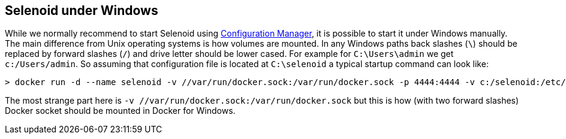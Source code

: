 == Selenoid under Windows

While we normally recommend to start Selenoid using http://aerokube.com/cm/latest[Configuration Manager], it is possible to start it under Windows manually. The main difference from Unix operating systems is how volumes are mounted. In any Windows paths back slashes (`\`) should be replaced by forward slashes (`/`) and drive letter should be lower cased. For example for `C:\Users\admin` we get `c:/Users/admin`. So assuming that configuration file is located at `C:\selenoid` a typical startup command can look like: 

    > docker run -d --name selenoid -v //var/run/docker.sock:/var/run/docker.sock -p 4444:4444 -v c:/selenoid:/etc/selenoid:ro aerokube/selenoid:latest-release
    
The most strange part here is `-v //var/run/docker.sock:/var/run/docker.sock` but this is how (with two forward slashes) Docker socket should be mounted in Docker for Windows.


